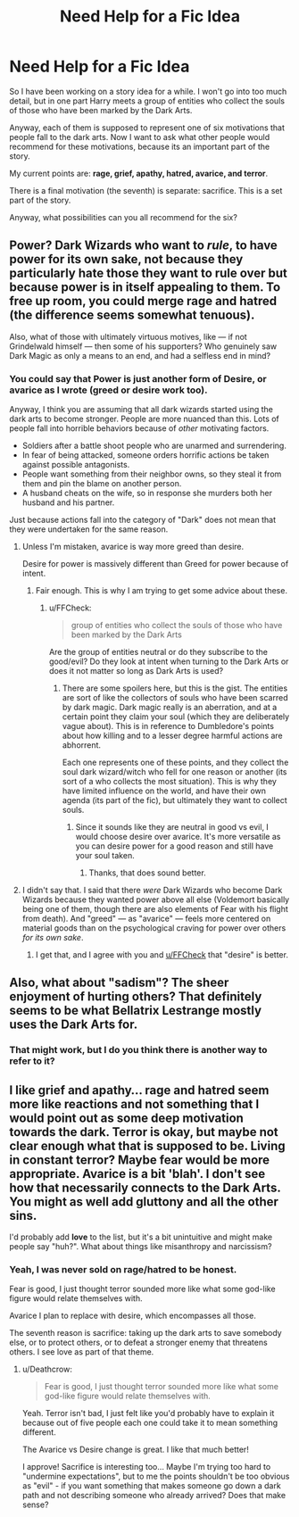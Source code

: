 #+TITLE: Need Help for a Fic Idea

* Need Help for a Fic Idea
:PROPERTIES:
:Author: XeshTrill
:Score: 1
:DateUnix: 1530718163.0
:DateShort: 2018-Jul-04
:FlairText: Discussion
:END:
So I have been working on a story idea for a while. I won't go into too much detail, but in one part Harry meets a group of entities who collect the souls of those who have been marked by the Dark Arts.

Anyway, each of them is supposed to represent one of six motivations that people fall to the dark arts. Now I want to ask what other people would recommend for these motivations, because its an important part of the story.

My current points are: *rage, grief, apathy, hatred, avarice, and terror*.

There is a final motivation (the seventh) is separate: sacrifice. This is a set part of the story.

Anyway, what possibilities can you all recommend for the six?


** Power? Dark Wizards who want to /rule/, to have power for its own sake, not because they particularly hate those they want to rule over but because power is in itself appealing to them. To free up room, you could merge rage and hatred (the difference seems somewhat tenuous).

Also, what of those with ultimately virtuous motives, like --- if not Grindelwald himself --- then some of his supporters? Who genuinely saw Dark Magic as only a means to an end, and had a selfless end in mind?
:PROPERTIES:
:Author: Achille-Talon
:Score: 1
:DateUnix: 1530718244.0
:DateShort: 2018-Jul-04
:END:

*** You could say that Power is just another form of Desire, or *avarice* as I wrote (greed or desire work too).

Anyway, I think you are assuming that all dark wizards started using the dark arts to become stronger. People are more nuanced than this. Lots of people fall into horrible behaviors because of /other/ motivating factors.

- Soldiers after a battle shoot people who are unarmed and surrendering.
- In fear of being attacked, someone orders horrific actions be taken against possible antagonists.
- People want something from their neighbor owns, so they steal it from them and pin the blame on another person.
- A husband cheats on the wife, so in response she murders both her husband and his partner.

Just because actions fall into the category of "Dark" does not mean that they were undertaken for the same reason.
:PROPERTIES:
:Author: XeshTrill
:Score: 1
:DateUnix: 1530718937.0
:DateShort: 2018-Jul-04
:END:

**** Unless I'm mistaken, avarice is way more greed than desire.

Desire for power is massively different than Greed for power because of intent.
:PROPERTIES:
:Author: FFCheck
:Score: 1
:DateUnix: 1530719532.0
:DateShort: 2018-Jul-04
:END:

***** Fair enough. This is why I am trying to get some advice about these.
:PROPERTIES:
:Author: XeshTrill
:Score: 1
:DateUnix: 1530719707.0
:DateShort: 2018-Jul-04
:END:

****** u/FFCheck:
#+begin_quote
  group of entities who collect the souls of those who have been marked by the Dark Arts
#+end_quote

Are the group of entities neutral or do they subscribe to the good/evil? Do they look at intent when turning to the Dark Arts or does it not matter so long as Dark Arts is used?
:PROPERTIES:
:Author: FFCheck
:Score: 1
:DateUnix: 1530720555.0
:DateShort: 2018-Jul-04
:END:

******* There are some spoilers here, but this is the gist. The entities are sort of like the collectors of souls who have been scarred by dark magic. Dark magic really is an aberration, and at a certain point they claim your soul (which they are deliberately vague about). This is in reference to Dumbledore's points about how killing and to a lesser degree harmful actions are abhorrent.

Each one represents one of these points, and they collect the soul dark wizard/witch who fell for one reason or another (its sort of a who collects the most situation). This is why they have limited influence on the world, and have their own agenda (its part of the fic), but ultimately they want to collect souls.
:PROPERTIES:
:Author: XeshTrill
:Score: 1
:DateUnix: 1530721121.0
:DateShort: 2018-Jul-04
:END:

******** Since it sounds like they are neutral in good vs evil, I would choose desire over avarice. It's more versatile as you can desire power for a good reason and still have your soul taken.
:PROPERTIES:
:Author: FFCheck
:Score: 3
:DateUnix: 1530721316.0
:DateShort: 2018-Jul-04
:END:

********* Thanks, that does sound better.
:PROPERTIES:
:Author: XeshTrill
:Score: 1
:DateUnix: 1530743044.0
:DateShort: 2018-Jul-05
:END:


**** I didn't say that. I said that there /were/ Dark Wizards who become Dark Wizards because they wanted power above all else (Voldemort basically being one of them, though there are also elements of Fear with his flight from death). And "greed" --- as "avarice" --- feels more centered on material goods than on the psychological craving for power over others /for its own sake/.
:PROPERTIES:
:Author: Achille-Talon
:Score: 1
:DateUnix: 1530721603.0
:DateShort: 2018-Jul-04
:END:

***** I get that, and I agree with you and [[/u/FFCheck][u/FFCheck]] that "desire" is better.
:PROPERTIES:
:Author: XeshTrill
:Score: 1
:DateUnix: 1530743116.0
:DateShort: 2018-Jul-05
:END:


** Also, what about "sadism"? The sheer enjoyment of hurting others? That definitely seems to be what Bellatrix Lestrange mostly uses the Dark Arts for.
:PROPERTIES:
:Author: Achille-Talon
:Score: 1
:DateUnix: 1530721667.0
:DateShort: 2018-Jul-04
:END:

*** That might work, but I do you think there is another way to refer to it?
:PROPERTIES:
:Author: XeshTrill
:Score: 1
:DateUnix: 1530743159.0
:DateShort: 2018-Jul-05
:END:


** I like grief and apathy... rage and hatred seem more like reactions and not something that I would point out as some deep motivation towards the dark. Terror is okay, but maybe not clear enough what that is supposed to be. Living in constant terror? Maybe fear would be more appropriate. *Avarice* is a bit 'blah'. I don't see how that necessarily connects to the Dark Arts. You might as well add gluttony and all the other sins.

I'd probably add *love* to the list, but it's a bit unintuitive and might make people say "huh?". What about things like misanthropy and narcissism?
:PROPERTIES:
:Author: Deathcrow
:Score: 1
:DateUnix: 1530735274.0
:DateShort: 2018-Jul-05
:END:

*** Yeah, I was never sold on rage/hatred to be honest.

Fear is good, I just thought terror sounded more like what some god-like figure would relate themselves with.

Avarice I plan to replace with desire, which encompasses all those.

The seventh reason is sacrifice: taking up the dark arts to save somebody else, or to protect others, or to defeat a stronger enemy that threatens others. I see love as part of that theme.
:PROPERTIES:
:Author: XeshTrill
:Score: 1
:DateUnix: 1530743428.0
:DateShort: 2018-Jul-05
:END:

**** u/Deathcrow:
#+begin_quote
  Fear is good, I just thought terror sounded more like what some god-like figure would relate themselves with.
#+end_quote

Yeah. Terror isn't bad, I just felt like you'd probably have to explain it because out of five people each one could take it to mean something different.

The Avarice vs Desire change is great. I like that much better!

I approve! Sacrifice is interesting too... Maybe I'm trying too hard to "undermine expectations", but to me the points shouldn't be too obvious as "evil" - if you want something that makes someone go down a dark path and not describing someone who already arrived? Does that make sense?
:PROPERTIES:
:Author: Deathcrow
:Score: 1
:DateUnix: 1530743570.0
:DateShort: 2018-Jul-05
:END:
